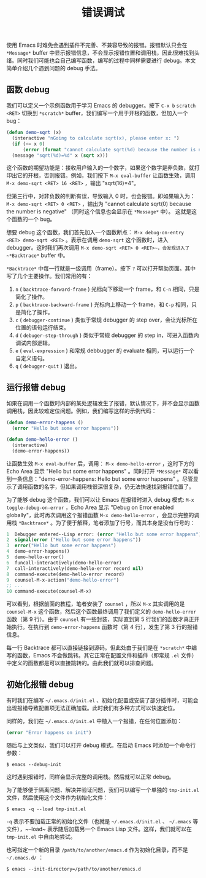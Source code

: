 #+TITLE: 错误调试
#+WEIGHT: 12

使用 Emacs 时难免会遇到插件不完善、不兼容导致的报错。报错默认只会在 ~*Message*~ buffer 中显示报错信息，不会显示报错位置和调用栈，因此很难找到头绪。同时我们可能也会自己编写函数，编写的过程中同样需要进行 debug。本文简单介绍几个遇到问题的 debug 手法。
** 函数 debug

我们可以定义一个示例函数用于学习 Emacs 的 debugger。按下 ~C-x b~ ~scratch~ ~<RET>~ 切换到 ~*scratch*~ buffer，我们编写一个用于开根的函数，但加入一个 bug：

#+begin_src emacs-lisp
  (defun demo-sqrt (x)
    (interactive "nGoing to calculate sqrt(x), please enter x: ")
    (if (<= x 0)
        (error (format "cannot calculate sqrt(%d) because the number is negative" x)))
    (message "sqrt(%d)=%d" x (sqrt x)))
#+end_src

这个函数的期望功能是：接收用户输入的一个数字，如果这个数字是非负数，就打印出它的开根，否则报错。例如，我们按下 ~M-x eval-buffer~ 让函数生效，调用 ~M-x demo-sqrt <RET> 16 <RET>~ ，输出 "sqrt(16)=4"。

但第三行中，对非负数的判断有误，导致输入 0 时，也会报错。即如果输入为： ~M-x demo-sqrt <RET> 0 <RET>~ ，输出为 "cannot calculate sqrt(0) because the number is negative" （同时这个信息也会显示在 ~*Message*~ 中）。 这就是这个函数的一个 bug。

想要 debug 这个函数，我们首先加入一个函数断点： ~M-x debug-on-entry <RET> demo-sqrt <RET>~ 。表示在调用 ~demo-sqrt~ 这个函数时，进入 debugger。这时我们再次调用 ~M-x demo-sqrt <RET> 0 <RET>~，会发现进入了 ~*Backtrace*~ buffer 中。

#+NAME: debug-backtrace-demo-sqrt
[[../../images/emacs-book/debug/backtrace-demo-sqrt.png]]

 ~*Backtrace*~ 中每一行就是一级调用（frame）。按下 ~?~ 可以打开帮助页面。其中写了几个主要操作。我们常用的有：

1. ~n~ ( ~backtrace-forward-frame~ ) 光标向下移动一个 frame，和 ~C-n~ 相同，只是简化了操作。
2. ~p~ ( ~backtrace-backward-frame~ ) 光标向上移动一个 frame，和 ~C-p~ 相同，只是简化了操作。
3. ~c~ ( ~debugger-continue~ ) 类似于常规 debugger 的 step over，会让光标所在位置的语句运行结束。
4. ~d~ ( ~debuger-step-through~ ) 类似于常规 debugger 的 step in，可进入函数内调试内部逻辑。
5. ~e~ ( ~eval-expression~ ) 和常规 debbugger 的 evaluate 相同，可以运行一个自定义语句。
6. ~q~ ( ~debugger-quit~ ) 退出。

** 运行报错 debug

如果在调用一个函数时内部的某处逻辑发生了报错，默认情况下，并不会显示函数调用栈，因此较难定位问题。例如，我们编写这样的示例代码：

#+begin_src emacs-lisp
  (defun demo-error-happens ()
    (error "Hello but some error happens"))

  (defun demo-hello-error ()
    (interactive)
    (demo-error-happens))
#+end_src

让函数生效 ~M-x eval-buffer~ 后，调用： ~M-x demo-hello-error~ ，这时下方的 Echo Area 显示 "Hello but some error happens" 。同时打开 ~*Message*~ 可以看到一条信息："demo-error-happens: Hello but some error happens" 。尽管显示了调用函数的名字，但如果调用栈很深很复杂，仍无法快速找到报错位置了。

为了能够 debug 这个函数，我们可以让 Emacs 在报错时进入 debug 模式: ~M-x toggle-debug-on-error~ ，Echo Area 显示 "Debug on Error enabled globally"，此时再次调用这个报错函数 ~M-x demo-hello-error~ ，会显示完整的调用栈 ~*Backtrace*~ 。为了便于解释，笔者添加了行号，而其本身是没有行号的：

#+begin_src emacs-lisp
  1  Debugger entered--Lisp error: (error "Hello but some error happens")
  2  signal(error ("Hello but some error happens"))
  3  error("Hello but some error happens")
  4  demo-error-happens()
  5  demo-hello-error()
  6  funcall-interactively(demo-hello-error)
  7  call-interactively(demo-hello-error record nil)
  8  command-execute(demo-hello-error record)
  9  counsel-M-x-action("demo-hello-error")
  ;; ...
  10 command-execute(counsel-M-x)
#+end_src

可以看到，根据前面的教程，笔者安装了 ~counsel~ ，所以 ~M-x~ 其实调用的是 ~counsel-M-x~ 这个函数，然后这个函数最终调用了我们定义的 ~demo-hello-error~ 函数（第 9 行）。由于 ~counsel~ 有一些封装，实际直到第 5 行我们的函数才真正开始执行。在执行到 ~demo-error-happens~ 函数时（第 4 行），发生了第 3 行的报错信息。

每一行 Backtrace 都可以直接链接到源码。但此处由于我们是在 ~*scratch*~ 中编写的函数，Emacs 不会做跳转。其它正常在配置文件和插件（即常规 ~.el~ 文件）中定义的函数都是可以直接跳转的。由此我们就可以排查问题。

** 初始化报错 debug

有时我们在编写 ~~/.emacs.d/init.el~ 、初始化配置或安装了部分插件时，可能会出现报错导致配置项无法正确加载。此时我们有多种方式可以快速定位。

同样的，我们在 ~~/.emacs.d/init.el~ 中植入一个报错，在任何位置添加：

#+begin_src emacs-lisp
  (error "Error happens on init")
#+end_src

随后与上文类似，我们可以打开 debug 模式。在启动 Emacs 时添加一个命令行参数：

#+begin_src shell
  $ emacs --debug-init
#+end_src

这时遇到报错时，同样会显示完整的调用栈。然后就可以正常 debug。

为了能够便于隔离问题、解决并验证问题，我们可以编写一个单独的 ~tmp-init.el~ 文件，然后使用这个文件作为初始化文件：

#+begin_src shell
  $ emacs -q --load tmp-init.el
#+end_src

~-q~ 表示不要加载正常的初始化文件（也就是 ~~/.emacs.d/init.el~ 、 ~~/.emacs~ 等文件），~--load~ 表示随后加载另一个 Emacs Lisp 文件。这样，我们就可以在 ~tmp-init.el~ 中自由地尝试。

也可指定一个新的目录 ~/path/to/another/emacs.d~ 作为初始化目录，而不是 ~~/.emacs.d/~ ：

#+begin_src shell
  $ emacs --init-directory=/path/to/another/emacs.d
#+end_src
